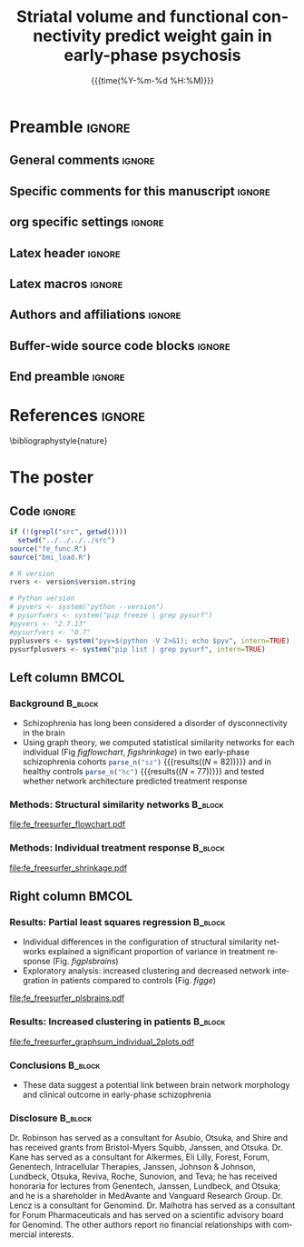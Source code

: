 #+startup: beamer
#+TITLE: Striatal volume and functional connectivity predict weight gain
#+TITLE: in early-phase psychosis
* Preamble                                                    :ignore:
** General comments                                           :ignore:
# ----------------------------------------------------------------------
# - Turn on synonyms by starting synosaurus-mode
# - Look up words using C-c sr
# - Turn on dictionary by starting flyspell-mode
# - Count words by section using org-wc-display
# ----------------------------------------------------------------------
** Specific comments for this manuscript                       :ignore:
# ----------------------------------------------------------------------
** org specific settings                                        :ignore:
# ----------------------------------------------------------------------
#+OPTIONS: email:nil toc:nil num:nil author:nil date:t tex:t title:nil
#+STARTUP: align fold
#+SEQ_TODO: TODO(t) | DONE(d)
#+TAGS: figure(f) check(c) noexport(n) ignore(i)
#+LANGUAGE: en
#+EXCLUDE_TAGS: noexport TODO
#+DATE: {{{time(%Y-%m-%d %H:%M)}}}
# ----------------------------------------------------------------------
** Latex header                                                 :ignore:
# ----------------------------------------------------------------------
#+LATEX_CLASS:  mybeamerposter
#+LATEX_HEADER:  \setlength{\paperwidth}{36in}
#+LATEX_HEADER:  \setlength{\paperheight}{48in}
# LATEX_HEADER: \setlength{\textwidth}{0.98\paperwidth}
# LATEX_HEADER: \setlength{\textheight}{0.98\paperheight}
# LATEX_HEADER: \usepackage[absolute,overlay]{textpos}
#+LATEX_HEADER: \graphicspath{{../output/figures/}{../lib/}}
#+LATEX_HEADER: \usepackage[export]{adjustbox}
#+LATEX_HEADER: \usepackage{graphicx,caption}
#+LATEX_HEADER: \usepackage{eurosym}
#+LATEX_HEADER: \usepackage{textcomp}
#+LATEX_HEADER: \usepackage{bibentry}
# LATEX_HEADER: \setlength{\TPVertModule}{1cm}
# LATEX_HEADER: \setlength{\oddsidemargin}{0.1in} 
# LATEX_HEADER: \title{The demise of the spotted swamp frog}
# LATEX_HEADER: \author{Rob J Hyndman}
# LATEX_HEADER: \footer{
# LATEX_HEADER: \textbf{Philipp Homan, MD, PhD}\\
# LATEX_HEADER: phoman1@northwell.edu\\
# LATEX_HEADER: github.com/philipphoman}
#+LATEX_HEADER: \date{}
# ----------------------------------------------------------------------
** Latex macros                                               :ignore:
# ----------------------------------------------------------------------
#+LATEX_HEADER: \newcommand{\auth}{$^{\ast}$Philipp Homan, MD, PhD}
#+LATEX_HEADER: \newcommand{\authemail}{phoman1@northwell.edu}
#+LATEX_HEADER: \newcommand{\authtwitter}{@philipphoman}
#+LATEX_HEADER: \newcommand{\authgithub}{github.com/philipphoman}
# ----------------------------------------------------------------------
** Authors and affiliations                                     :ignore:
# ----------------------------------------------------------------------
#+LATEX_HEADER: \author{
#+LATEX_HEADER: Philipp Homan$^{1\ast}$, 
#+LATEX_HEADER: Christina Fales$^{1}$, 
#+LATEX_HEADER: Pamela DeRosse$^{1}$, 
#+LATEX_HEADER: Philip Szeszko$^{1}$, 
#+LATEX_HEADER: Delbert Robinson$^{1}$,   
#+LATEX_HEADER: Todd Lencz$^{1}$, 
#+LATEX_HEADER: Anil K. Malhotra$^{1}$
#+LATEX_HEADER: \\
#+LATEX_HEADER: \vspace{5mm}
#+LATEX_HEADER: \normalsize{$^{1}$Department of Psychiatry,} 
#+LATEX_HEADER: \normalsize{The Donald and Barbara Zucker}
#+LATEX_HEADER: \normalsize{School of Medicine at Northwell/Hofstra,}
#+LATEX_HEADER: \normalsize{Hempstead, NY}\\
#+LATEX_HEADER: }
# ----------------------------------------------------------------------
** Buffer-wide source code blocks                               :ignore:
# ----------------------------------------------------------------------
# Set elisp variables need for nice formatting We want no new lines in
# inline results and a paragraph size of 80 characters Important: this
# has to be evaluated witch C-c C-c in order to work in the current
# buffer
#+BEGIN_SRC emacs-lisp :exports none :results silent

; set timestamp format
;(setq org-export-date-timestamp-format "%FT%T%z")
(require 'org-wc)
(flyspell-mode t)
;(evil-declare-change-repeat 'company-complete)
(setq synosaurus-choose-method 'popup)
(synosaurus-mode t)
(auto-complete-mode t)
;(ac-config-default)
;(add-to-list 'ac-modes 'org-mode)
(linum-mode t)
(whitespace-mode t)
(setq org-babel-inline-result-wrap "%s")
(setq org-export-with-broken-links "mark")
(setq fill-column 72)
(setq whitespace-line-column 72)
;(setq org-latex-caption-above '(table image))
(setq org-latex-caption-above nil)
(org-toggle-link-display)
; don't remove logfiles at export
(setq org-latex-remove-logfiles nil)

; Keybindings
; (global-set-key (kbd "<f7> c") "#+CAPTION: ")
(defun setfillcolumn72 ()
	 (interactive)
   (setq fill-column 72)
	 )

(defun setfillcolumn42 ()
	 (interactive)
   (setq fill-column 42)
 )
(define-key org-mode-map (kbd "C-c c #") "#+CAPTION: ")
(define-key org-mode-map (kbd "C-c l #") "#+LATEX_HEADER: ")
(define-key org-mode-map (kbd "C-c f c 4 2") 'setfillcolumn42)
(define-key org-mode-map (kbd "C-c f c 7 2") 'setfillcolumn72)

(setq org-odt-category-map-alist
    '(("__Figure__" "*Figure*" "value" "Figure" org-odt--enumerable-image-p)))


; let ess not ask for starting directory
(setq ess-ask-for-ess-directory nil)

;(setq org-latex-pdf-process '("latexmk -pdflatex='xelatex
;-output-directory=../output/tex/ -interaction nonstopmode' -pdf
;-bibtex -f %f"))
(setq org-latex-logfiles-extensions 
    (quote("bcf" "blg" "fdb_latexmk" "fls" 
    "figlist" "idx" "log" "nav" "out" "ptc" 
    "run.xml" "snm" "toc" "vrb" "xdv")))

; deactivate link resolving
(setq org-activate-links nil)

; set tags identation
(setq org-tags-column -72)

#+END_SRC
#
#
#
# ----------------------------------------------------------------------
** End preamble                                                 :ignore:
# ----------------------------------------------------------------------

* References                                                    :ignore:
\bibliographystyle{nature}
\nobibliography{master} 
* The poster
:PROPERTIES:
:BEGIN:
:BEAMER_env: fullframe
:END:

** Code                                                       :ignore:
# First, make sure all variables are availabe
#+HEADER: :exports none
#+BEGIN_SRC R :results silent :session
if (!(grepl("src", getwd())))
  setwd("../../../../src")
source("fe_func.R")
source("bmi_load.R")

# R version
rvers <- version$version.string

# Python version
# pyvers <- system("python --version")
# pysurfvers <- system("pip freeze | grep pysurf")
#pyvers <- "2.7.13"
#pysurfvers <- "0.7"
pyplusvers <- system("pyv=$(python -V 2>&1); echo $pyv", intern=TRUE)
pysurfplusvers <- system("pip list | grep pysurf", intern=TRUE)

#+END_SRC

** Left column                                                  :BMCOL:
:PROPERTIES:
:BEAMER_col: 0.45
:BEAMER_opt: [t]
:END:
*** Background                                                 :B_block:
:PROPERTIES:
:BEAMER_env: block
:END:
- Schizophrenia has long been considered a disorder of dysconnectivity
  in the brain
- Using graph theory, we computed statistical similarity networks for
  each individual (Fig [[figflowchart]], [[figshrinkage]]) in two
  early-phase schizophrenia cohorts src_R[:session]{parse_n("sz")}
  {{{results((/N/ = 82))}}} and in healthy controls
  src_R[:session]{parse_n("hc")} {{{results((/N/ = 77))}}} and tested
  whether network architecture predicted treatment response

*** Methods: Structural similarity networks                    :B_block:
:PROPERTIES:
:BEAMER_env: block
:END:

\captionsetup{justification=justified,width=.85\linewidth}
#+NAME: figflowchart
#+CAPTION: *Analysis flow chart.*
#+CAPTION: The similarity between any pair of region was
#+CAPTION: estimated by calculating the
#+CAPTION: Kullback-Leibler (KL) divergence of their
#+CAPTION: probability distributions, resulting in 
#+CAPTION: a similarity matrix. 
#+CAPTION: The similarity matrix 
#+CAPTION: was then thresholded into a binary matrix to 
#+CAPTION: create a network graph. Graph-based 
#+CAPTION: degree (or hubness) for each node was then
#+CAPTION: calculated for each individual participant. 
#+CAPTION: Nodal degrees were then entered as
#+CAPTION: predictors into a partial
#+CAPTION: least squares regression, using individual
#+CAPTION: treatment response slopes as outcome
#+CAPTION: measure.
#+ATTR_LATEX: :width 0.85\textwidth 
[[file:fe_freesurfer_flowchart.pdf]]

*** Methods: Individual treatment response                     :B_block:
:PROPERTIES:
:BEAMER_env: block
:END:

\captionsetup{justification=justified,width=.85\linewidth}
#+NAME: figshrinkage
#+CAPTION: *Partial pooling to regularize individual response slopes.* 
#+CAPTION: *A.* *Individual time courses for all participants*
#+CAPTION: *from the first schizophrenia cohort.* 
#+CAPTION: Partial pooling regularized
#+CAPTION: the individual slopes, i.e., the influence
#+CAPTION: of outliers with only few assessments was attenuated. 
#+CAPTION: *B.* *The partial pooling effect*
#+CAPTION: *is demonstrated by the individual responses being*
#+CAPTION: *pulled toward the average treatment effect.*
#+CAPTION: As a consequence, outliers are less influential.
#+CAPTION: *C, D. The same is shown for the second schizophrenia*
#+CAPTION: *cohort.*
#+CAPTION: Dotted ellipses indicate confidence regions for the
#+CAPTION: average treatment effect.
#+ATTR_LATEX: :width 0.85\textwidth
[[file:fe_freesurfer_shrinkage.pdf]]

** Right column                                                 :BMCOL:
:PROPERTIES:
:BEAMER_col: 0.45
:BEAMER_opt: [t]
:END:
*** Results: Partial least squares regression                  :B_block:
:PROPERTIES:
:BEAMER_env: block
:END:

- Individual differences in the configuration of structural similarity
  networks explained a significant proportion of variance in treatment
  response (Fig. [[figplsbrains]])
- Exploratory analysis: increased clustering and decreased network
  integration in patients compared to controls (Fig. [[figge]])

\captionsetup{justification=justified,width=.8\linewidth}
#+NAME: figplsbrains
#+CAPTION: *PLS scores with individual treatment* 
#+CAPTION: *response and contribution of cortical nodes*
#+CAPTION: *in the schizophrenia cohort*
#+CAPTION: Nodal degree for each of 
#+CAPTION: the src_R[:session]{n_nodes} {{{results(68)}}}
#+CAPTION: was entered into a partial least squares (PLS) 
#+CAPTION: regression, with individual treatment response 
#+CAPTION: slopes as outcome measure. The first two
#+CAPTION: PLS components explained a significant proportion
#+CAPTION: of variance in treatment response. *A, B. The first*
#+CAPTION: *PLS component correlated most strongly with*
#+CAPTION: *nodal degree of orbito- and prefrontal cortices*
#+CAPTION: *and posterior cingulate cortex.* Note that
#+CAPTION: more negative slopes meant better
#+CAPTION: treatment response. 
#+CAPTION: *B, C. The second PLS component correlated most*
#+CAPTION: *most strongly with superior temporal, precentral,*
#+CAPTION: *and middle cingulate brain areas.*
#+ATTR_LATEX: :width 0.8\textwidth
[[file:fe_freesurfer_plsbrains.pdf]]

*** Results: Increased clustering in patients                  :B_block:
:PROPERTIES:
:BEAMER_env: block
:END:

\captionsetup{justification=justified,width=0.8\linewidth}
#+NAME: figge
#+CAPTION: *A. Decreased network integration in*
#+CAPTION: *schizophrenia patients compared to controls.*
#+CAPTION: Means with error bands
#+CAPTION: are shown.
#+CAPTION: *B. Increased clustering in schizophrenia patients*
#+CAPTION: *compared to controls.*
#+CAPTION: Means with error bands are shown.
#+CAPTION: Non-overlapping error bands 
#+CAPTION: indicate significant group differences (/P/ < 0.05).
#+ATTR_LATEX: :width 0.8\textwidth 
[[file:fe_freesurfer_graphsum_individual_2plots.pdf]]

*** Conclusions                                                :B_block:
:PROPERTIES:
:BEAMER_env: block
:END:
- These data suggest a potential link between brain network morphology
  and clinical outcome in early-phase schizophrenia

*** Disclosure                                                 :B_block:
:PROPERTIES:
:BEAMER_env: block
:END:

\tiny
Dr. Robinson has served as a consultant for Asubio, Otsuka, and Shire
and has received grants from Bristol-Myers Squibb, Janssen, and
Otsuka. Dr. Kane has served as a consultant for Alkermes, Eli Lilly,
Forest, Forum, Genentech, Intracellular Therapies, Janssen, Johnson &
Johnson, Lundbeck, Otsuka, Reviva, Roche, Sunovion, and Teva; he has
received honoraria for lectures from Genentech, Janssen, Lundbeck, and
Otsuka; and he is a shareholder in MedAvante and Vanguard Research
Group. Dr. Lencz is a consultant for Genomind. Dr. Malhotra has served
as a consultant for Forum Pharmaceuticals and has served on a scientific
advisory board for Genomind. The other authors report no financial
relationships with commercial interests.

